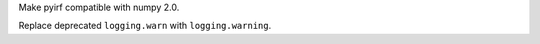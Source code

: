 Make pyirf compatible with numpy 2.0.

Replace deprecated ``logging.warn`` with ``logging.warning``.

